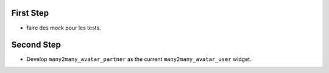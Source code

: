 First Step
==========

* faire des mock pour les tests.


Second Step
===========

* Develop ``many2many_avatar_partner`` as the current ``many2many_avatar_user`` widget.
